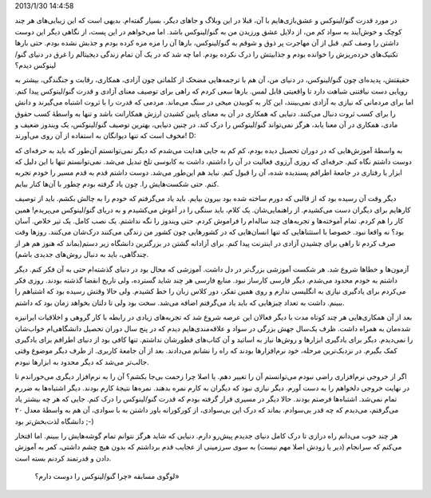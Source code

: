 .. title: چرا گنو/لینوکس را دوست دارم؟ به سبک شاهینیسم! .. date:
2013/1/30 14:4:58

.. raw:: html

   <html>

.. raw:: html

   <body>

.. raw:: html

   <p>

در مورد قدرت گنو/لینوکس و عشق‌بازی‌هایم با آن‌، قبلا در این وبلاگ و
جاهای دیگر‌، بسیار گفته‌ام. بدیهی است که این زیبایی‌های هر چند کوچک و
خوش‌آیند به سواد کم من‌، از دلایل عشق ورزیدن من به گنو/لینوکس باشد. اما
می‌خواهم در این پست‌، از نگاهی دیگر این دوست داشتن را وصف کنم. قبل از آن
مهاجرت پر ذوق و شوقم به گنو/لینوکس‌‌، بار‌ها آن را مزه مزه کرده بودم و
جذبش نشده بودم. حتی بار‌ها تکنیک‌های خرده‌ریزش را خوانده بودم و جذابیتش
را درک نکرده بودم. اما چه شد که در یک آن تمام زندگی دیجیتالم را غرق در
دنیای گنو/لینوکس دیدم؟

حقیقتش‌، پدیده‌ای چون گنو/لینوکس‌، در دنیای من‌، آن هم با ترجمه‌هایی
مضحک از کلماتی چون آزادی‌، همکاری‌، رقابت‌ و جنگندگی‌، بیشتر به رویایی
دست نیافتنی شباهت دارد تا واقعیتی قابل لمس. بار‌ها سعی کردم که راهی برای
توصیف معنای آزادی و قدرت گنو/لینوکس پیدا کنم. اما برای مردمانی که نیازی
به آزادی نمی‌بینند‌، این کار به کوبیدن میخی در سنگ می‌ماند. مردمی که
قدرت را با ثروت اشتباه می‌گیرند و دانش را برای کسب ثروت دنبال می‌کنند.
دنیایی که همکاری در آن به معنای پایین کشیدن ارزش همکارانت باشد و تنها به
واسطهٔ کسب حقوق مادی‌، همکاری در آن معنا یابد‌، هرگز نمی‌تواند
گنو/لینوکس را درک کند. در چنین دنیایی‌، بهترین توصیف گنو/لینوکس‌، یک
ویندوز ضعیف و مخوف است که تنها دیوانگان به استفاده از آن روی می‌آورند!
D:

به واسطهٔ آموزش‌هایی که در دوران تحصیل دیده بودم‌، کم کم به جایی هدایت
می‌شدم که دیگر نمی‌توانستم آن‌طور که باید به حرفه‌ای که دوست داشتم نگاه
کنم. حرفه‌ای که روزی آرزوی فعالیت در آن را داشتم‌، داشت به کابوسی تلخ
تبدیل می‌شد. نمی‌توانستم تنها با این دلیل که ابزار یا رفتاری در جامعهٔ
اطرافم پسندیده شده‌، آن را قبول کنم. نباید هم این‌طور می‌شد. دوست داشتم
قدم به قدم مسیر را خودم تجربه کنم‌. حتی شکست‌هایش را. چون یاد گرفته بودم
چطور با آن‌ها کنار بیایم.

دیگر وقت آن رسیده بود که از قالبی که دورم ساخته شده بود بیرون بیایم.
باید یاد می‌گرفتم که خودم را به چالش بکشم. باید از توصیف کار‌هایم برای
دیگران دست می‌کشیدم‌. از راهنمایی‌شان. یک کلام‌، باید سنگی را در آغوش
می‌کشیدم و به دریای گنو/لینوکس می‌پریدم! همین کار را هم کردم. تمام
آموخته‌ها و تجربه‌های چند ساله‌ام را فراموش کردم. حتی ویندوز را نگه
نداشتم. یک نصب کامل. یک تیر خلاص. آسان بود؟ نه واقعا نبود. خصوصا با
استثناهایی که تنها انسان‌هایی که در کشور‌هایی چون کشور من زندگی می‌کنند
درک‌شان می‌کنند. روز‌ها وقت صرف کردم تا راهی برای چشیدن آزادی در اینترنت
پیدا کنم. برای آزادانه گشتن در بزرگترین دانشگاه زیر دستم(بماند که هنوز
هم هر از چندگاهی‌، باید به دنبال روش‌های جدیدی باشم).

آزمون‌ها و خطا‌ها شروع شد. هر شکست آموزشی بزرگ‌تر در دل داشت. آموزشی که
محال بود در دنیای گذشته‌ام حتی به آن فکر کنم. دیگر داشتم به خودم محدود
می‌شدم. دیگر فارسی کارساز نبود. منابع فارسی هر چند شاید گسترده‌، ولی
تاریخ انقضا گذشته بودند. روزی فکر می‌کردم برای یادگیری نیازی به انگلیسی
ندارم و روی همین تفکر‌، دور کلاس زبان را خط کشیدم. ولی حالا وقتش رسیده
بود که اشتباهم را ببینم. داشت به تعداد چیز‌هایی که باید یاد می‌گرفتم
اضافه می‌شد. سخت بود ولی تا دلتان بخواهد زمان بود که داشتم.

بعد از آن همکاری‌هایی هر چند کوتاه مدت با دیگر فعالان این عرصه شروع شد
که تجربه‌های زیادی در رابطه با کار گروهی و اخلاقیات ایرانیزه شده‌مان به
همراه داشت. ظرف یک‌سال جهش بزرگی در سواد و علاقه‌مندی‌هایم دیدم که در
پنج سال دوران تحصیل دانشگاهی‌ام خواب‌شان را نمی‌دیدم. دیگر برای یادگیری
ابزار‌ها و روش‌ها نیاز به اساتید و آن کتاب‌های قطورشان نداشتم. تنها کافی
بود از دنیای اطرافم برای یادگیری کمک بگیرم. در نزدیک‌ترین مرحله‌، خود
نرم‌افزار‌ها بودند که راه را نشانم می‌دادند. بعد از آن جامعهٔ کاربری. از
طرف دیگر موضوع وقتی جالب‌تر می‌شد که دیگر محدود به ابزار‌ها نبودم.

اگر از خروجی نرم‌افزاری راضی نبودم می‌توانستم آن را تغییر دهم. یا اصلا
چرا زحمت بی‌جا بکشم؟ آن را به نرم‌افزار دیگری می‌خوراندم تا در نهایت
خروجی دلخواهم را به دست آورم. دیگر نیازی نبود که دیگران به کارم نمره
بدهند. نمره‌ها نتیجهٔ کارم بودند. دیگر اشتباه‌ها به ضررم تمام نمی‌شد.
اشتباه‌ها فرصتم بودند. حالا دیگر در مسیری قرار گرفته بودم که قدرت
گنو/لینوکس را درک کنم. جایی که هر چه بیشتر یاد می‌گرفتم‌، می‌دیدم که چه
قدر بی‌سوادم. بماند که درک این بی‌سوادی‌، از کور‌کورانه باور داشتن به با
سوادی‌، آن هم به واسطهٔ معدل ۲۰ دانشگاه لذت‌بخش‌تر بود ;-)

هر چند خوب می‌دانم راه درازی تا درک کامل دنیای جدیدم پیش‌رو دارم. دنیایی
که شاید هرگز نتوانم تمام گوشه‌هایش را ببینم. اما افتخار می‌کنم که
سرانجام (دیر یا زودش اصلا مهم نیست) به سوی سرزمینی از عجایب قدم برداشتم
که بدون هیچ چشم داشتی‌، کمر به آموزش دادن و قدرتمند کردنم بسته است.

 لوگوی مسابقه «چرا گنو/لینوکس را دوست دارم؟»

.. raw:: html

   </p>

.. raw:: html

   </body>

.. raw:: html

   </html>
